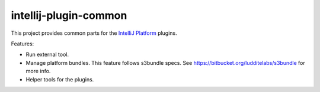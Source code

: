 intellij-plugin-common
======================

This project provides common parts for the
`IntelliJ Platform <https://www.jetbrains.com/>`_ plugins.

Features:

* Run external tool.
* Manage platform bundles. This feature follows s3bundle specs.
  See https://bitbucket.org/ludditelabs/s3bundle for more info.
* Helper tools for the plugins.
